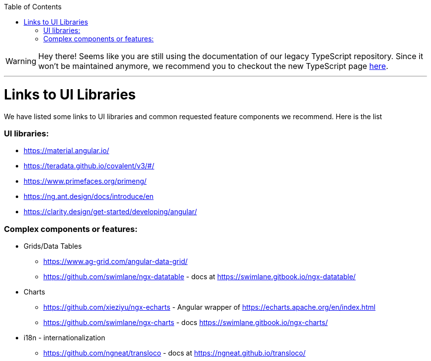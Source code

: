 :toc: macro

ifdef::env-github[]
:tip-caption: :bulb:
:note-caption: :information_source:
:important-caption: :heavy_exclamation_mark:
:caution-caption: :fire:
:warning-caption: :warning:
endif::[]

toc::[]
:idprefix:
:idseparator: -
:reproducible:
:source-highlighter: rouge
:listing-caption: Listing

WARNING: Hey there! Seems like you are still using the documentation of our legacy TypeScript repository. Since it won't be maintained anymore, we recommend you to checkout the new TypeScript page https://devonfw.com/docs/typescript/current/[here]. 

'''

= Links to UI Libraries

We have listed some links to UI libraries and common requested feature components we recommend. Here is the list

=== UI libraries:
** https://material.angular.io/
** https://teradata.github.io/covalent/v3/#/
** https://www.primefaces.org/primeng/
** https://ng.ant.design/docs/introduce/en
** https://clarity.design/get-started/developing/angular/

=== Complex components or features:

**  Grids/Data Tables
*** https://www.ag-grid.com/angular-data-grid/
*** https://github.com/swimlane/ngx-datatable - docs at https://swimlane.gitbook.io/ngx-datatable/
** Charts
*** https://github.com/xieziyu/ngx-echarts - Angular wrapper of https://echarts.apache.org/en/index.html
*** https://github.com/swimlane/ngx-charts - docs https://swimlane.gitbook.io/ngx-charts/
** i18n - internationalization
*** https://github.com/ngneat/transloco - docs at https://ngneat.github.io/transloco/
